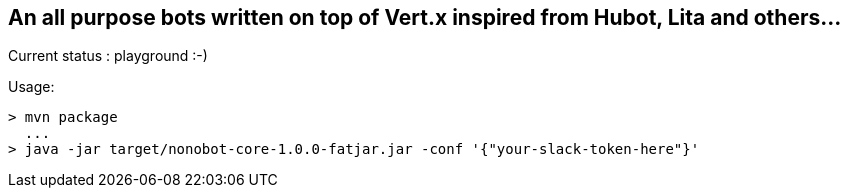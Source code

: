 ## An all purpose bots written on top of Vert.x inspired from Hubot, Lita and others...

Current status : playground :-)

Usage:

----
> mvn package
  ...
> java -jar target/nonobot-core-1.0.0-fatjar.jar -conf '{"your-slack-token-here"}'
----
